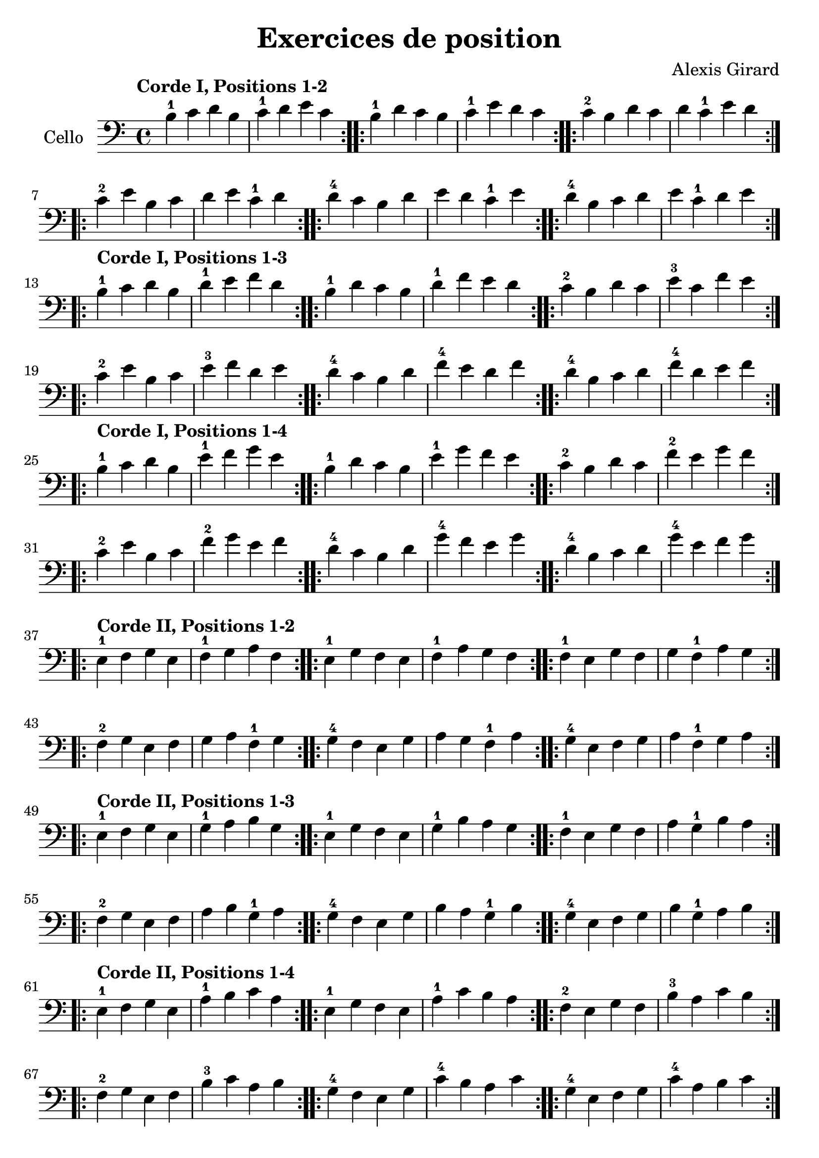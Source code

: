 #(set-global-staff-size 23)

\version "2.18.2"
\header {
  title = "Exercices de position"
  composer = "Alexis Girard"
}

\language "italiano"

\score {
  \new Staff
   \with {instrumentName = #"Cello "}
   {
   \override Hairpin.to-barline = ##f
   \time 4/4
   \key do \major
   \clef bass
   \tempo "Corde I, Positions 1-2"

   % Ligne 1

   \repeat volta 2 { si4-1 do'4 re'4 si4  | do'4-1 re'4   mi'4 do'4 }
   \repeat volta 2 { si4-1 re'4 do'4 si4  | do'4-1 mi'4   re'4 do'4 }
   \repeat volta 2 { do'4-2 si4 re'4 do'4 | re'4   do'4-1 mi'4 re'4 }

   % Ligne 2

   \repeat volta 2 { do'4-2 mi'4 si4  do'4 | re'4 mi'4   do'4-1 re'4 }
   \repeat volta 2 { re'4-4 do'4 si4  re'4 | mi'4 re'4   do'4-1 mi'4 }
   \repeat volta 2 { re'4-4 si4  do'4 re'4 | mi'4 do'4-1 re'4   mi'4 }

   \break

   \tempo "Corde I, Positions 1-3"

   % Ligne 1

   \repeat volta 2 { si4-1 do'4 re'4 si4  | re'4-1 mi'4 fa'4 re'4 }
   \repeat volta 2 { si4-1 re'4 do'4 si4  | re'4-1 fa'4 mi'4 re'4 }
   \repeat volta 2 { do'4-2 si4 re'4 do'4 | mi'4-3 do'4 fa'4 mi'4 }

   % Ligne 2

   \repeat volta 2 { do'4-2 mi'4 si4  do'4 | mi'4-3 fa'4 re'4 mi'4 }
   \repeat volta 2 { re'4-4 do'4 si4  re'4 | fa'4-4 mi'4 re'4 fa'4 }
   \repeat volta 2 { re'4-4 si4  do'4 re'4 | fa'4-4 re'4 mi'4 fa'4 }

   \break

   \tempo "Corde I, Positions 1-4"

   % Ligne 1

   \repeat volta 2 { si4-1  do'4 re'4 si4 | mi'4-1 fa'4 sol'4 mi'4 }
   \repeat volta 2 { si4-1  re'4 do'4 si4 | mi'4-1 sol'4 fa'4 mi'4 }
   \repeat volta 2 { do'4-2 si4 re'4 do'4 | fa'4-2 mi'4 sol'4 fa'4 }

   % Ligne 2

   \repeat volta 2 { do'4-2 mi'4 si4  do'4 | fa'4-2  sol'4 mi'4 fa'4  }
   \repeat volta 2 { re'4-4 do'4 si4  re'4 | sol'4-4 fa'4  mi'4 sol'4 }
   \repeat volta 2 { re'4-4 si4  do'4 re'4 | sol'4-4 mi'4  fa'4 sol'4 }

   \break

   \tempo "Corde II, Positions 1-2"

   % Ligne 1

   \repeat volta 2 { mi4-1 fa4 sol4 mi4 | fa4-1 sol4  la4  fa4  }
   \repeat volta 2 { mi4-1 sol4 fa4 mi4 | fa4-1 la4   sol4 fa4  }
   \repeat volta 2 { fa4-1 mi4 sol4 fa4 | sol4  fa4-1 la4  sol4 }

   % Ligne 2

   \repeat volta 2 { fa4-2  sol4 mi4 fa4 | sol4 la4   fa4-1 sol4 }
   \repeat volta 2 { sol4-4 fa4 mi4 sol4 | la4  sol4  fa4-1 la4  }
   \repeat volta 2 { sol4-4 mi4 fa4 sol4 | la4  fa4-1 sol4  la4  }

   \break

   \tempo "Corde II, Positions 1-3"

   % Ligne 1

   \repeat volta 2 { mi4-1 fa4 sol4 mi4 | sol4-1 la4 si4 sol4 }
   \repeat volta 2 { mi4-1 sol4 fa4 mi4 | sol4-1 si4 la4 sol4 }
   \repeat volta 2 { fa4-1 mi4 sol4 fa4 | la4 sol4-1 si4 la4  }

   % Ligne 2

   \repeat volta 2 { fa4-2 sol4 mi4 fa4  | la4 si4 sol4-1 la4 }
   \repeat volta 2 { sol4-4 fa4 mi4 sol4 | si4 la4 sol4-1 si4 }
   \repeat volta 2 { sol4-4 mi4 fa4 sol4 | si4 sol4-1 la4 si4 }

   \tempo "Corde II, Positions 1-4"

   % Ligne 1

   \repeat volta 2 { mi4-1 fa4 sol4 mi4 | la4-1 si4 do'4 la4 }
   \repeat volta 2 { mi4-1 sol4 fa4 mi4 | la4-1 do'4 si4 la4 }
   \repeat volta 2 { fa4-2 mi4 sol4 fa4 | si4-3 la4 do'4 si4 }

   % Ligne 2

   \repeat volta 2 { fa4-2  sol4 mi4 fa4  | si4-3 do'4 la4 si4  }
   \repeat volta 2 { sol4-4 fa4  mi4 sol4 | do'4-4 si4 la4 do'4 }
   \repeat volta 2 { sol4-4 mi4  fa4 sol4 | do'4-4 la4 si4 do'4 }

   \break

   \tempo "Corde III, Positions 1-2"

   % Ligne 1

   \repeat volta 2 { la,4-1 si,4 do4 la,4 | si,4-1 do4 re4 si,4 }
   \repeat volta 2 { la,4-1 do4 si,4 la,4 | si,4-1 re4 do4 si,4 }
   \repeat volta 2 { si,4-3 la,4 do4 si,4 | do4 si,4-1 re4 do4  }

   % Ligne 2

   \repeat volta 2 { si,4-3 do4 la,4 si,4 | do4 re4 si,4-1 do4 }
   \repeat volta 2 { do4-4  si,4 la,4 do4 | re4 do4 si,4-1 re4 }
   \repeat volta 2 { do4-4  la,4 si,4 do4 | re4 si,4-1 do4 re4 }

   \break

   \tempo "Corde III, Positions 1-3"

   % Ligne 1

   \repeat volta 2 {la,4-1 si,4 do4 la,4 | do4-1 re4 mi4 do4 }
   \repeat volta 2 {la,4-1 do4 si,4 la,4 | do4-1 mi4 re4 do4 }
   \repeat volta 2 {si,4-3 la,4 do4 si,4 | re4 do4-1 mi4 re4 }

   % Ligne 2

   \repeat volta 2 { si,4-3 do4  la,4 si,4 | re4 mi4 do4-1 re4 }
   \repeat volta 2 { do4-4  si,4 la,4 do4  | mi4 re4 do4-1 mi4 }
   \repeat volta 2 { do4-4  la,4 si,4 do4  | mi4 do4-1 re4 do4 }

   \break

   \tempo "Corde III, Positions 1-4"

   % Ligne 1

   \repeat volta 2 { la,4-1 si,4 do4  la,4 | re4-1 mi4 fa4 re4 }
   \repeat volta 2 { la,4-1 do4  si,4 la,4 | re4-1 fa4 mi4 re4 }
   \repeat volta 2 { si,4-3 la,4 do4  si,4 | mi4 re4-1 fa4 mi4 }

   % Ligne 2

   \repeat volta 2 { si,4-3 do4  la,4 si,4 | mi4 fa4  re4-1 mi4 }
   \repeat volta 2 { do4-4  si,4 la,4 do4  | fa4 mi4  re4-1 fa4 }
   \repeat volta 2 { do4-4  la,4 si,4 do4  | fa4 re4-1 mi4  fa4 }

   \break

   \tempo "Corde IV, Positions 1-2"

   % Ligne 1

   \repeat volta 2 { re,4-1 mi,4 fa,4 re,4 | mi,4-1 fa,4 sol,4 mi,4 }
   \repeat volta 2 { re,4-1 fa,4 mi,4 re,4 | mi,4-1 sol,4 fa,4 mi,4 }
   \repeat volta 2 { mi,4-3 re,4 fa,4 mi,4 | fa,4 sol,4 mi,4-1 fa,4 }

   % Ligne 2

   \repeat volta 2 { mi,4-3 fa,4 re,4 mi,4 | fa,4 sol,4 mi,4-1 fa,4  }
   \repeat volta 2 { fa,4-4 mi,4 re,4 fa,4 | sol,4 fa,4 mi,4-1 sol,4 }
   \repeat volta 2 { fa,4-4 re,4 mi,4 fa,4 | sol,4 mi,4-1 fa,4 sol,4 }

   \break

   \tempo "Corde IV, Positions 1-3"

   % Ligne 1

   \repeat volta 2 { re,4-1 mi,4 fa,4 re,4 | fa,4-1 sol,4 la,4  fa,4   }
   \repeat volta 2 { re,4-1 fa,4 mi,4 re,4 | fa,4-1 la,4  sol,4 fa,4   }
   \repeat volta 2 { mi,4-3 re,4 fa,4 mi,4 | sol,4  la,4  fa,4-1 sol,4 }

   % Ligne 2

   \repeat volta 2 { mi,4-3 fa,4 re,4 mi,4 | sol,4 la,4  fa,4-1 sol,4  }
   \repeat volta 2 { fa,4-4 mi,4 re,4 fa,4 | la,4  sol,4 fa,4-1 la,4   }
   \repeat volta 2 { fa,4-4 re,4 mi,4 fa,4 | la,4  fa,4  sol,4  la,4-1 }

   \break

   \tempo "Corde IV, Positions 1-4"

   % Ligne 1

   \repeat volta 2 { re,4-1 mi,4 fa,4 re,4 | sol,4-1 la,4   si,4 sol,4 }
   \repeat volta 2 { re,4-1 fa,4 mi,4 re,4 | sol,4-1 si,4   la,4 sol,4 }
   \repeat volta 2 { mi,4-3 re,4 fa,4 mi,4 | la,4   sol,4-1 si,4 la,4  }

   % Ligne 2

   \repeat volta 2 { mi,4-3 fa,4 re,4 mi,4 | la,4 si,4 sol,4-1 la,4 }
   \repeat volta 2 { fa,4-4 mi,4 re,4 fa,4 | si,4 la,4 sol,4-1 si,4 }
   \repeat volta 2 { fa,4-4 re,4 mi,4 fa,4 | si,4 sol,4-1 la,4 si,4 }
 }
}

